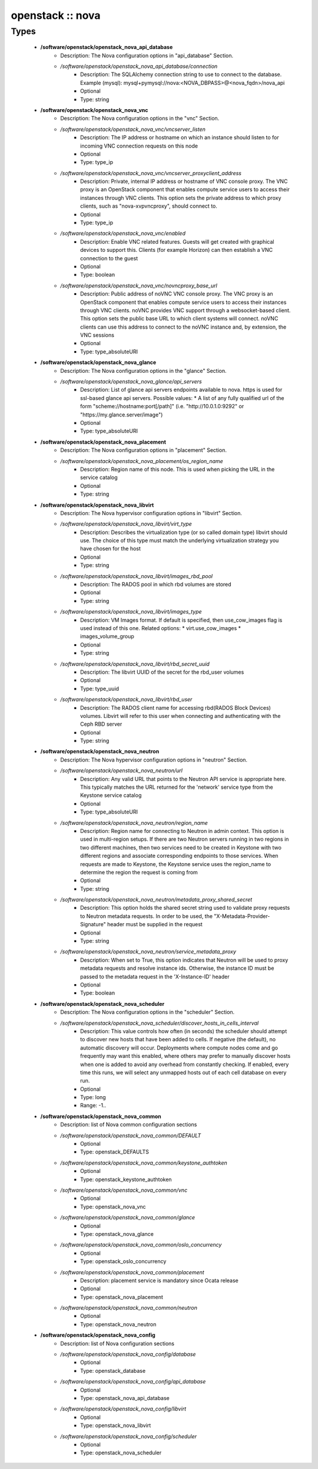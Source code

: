 #################
openstack :: nova
#################

Types
-----

 - **/software/openstack/openstack_nova_api_database**
    - Description: The Nova configuration options in "api_database" Section.
    - */software/openstack/openstack_nova_api_database/connection*
        - Description: The SQLAlchemy connection string to use to connect to the database. Example (mysql): mysql+pymysql://nova:<NOVA_DBPASS>@<nova_fqdn>/nova_api
        - Optional
        - Type: string
 - **/software/openstack/openstack_nova_vnc**
    - Description: The Nova configuration options in the "vnc" Section.
    - */software/openstack/openstack_nova_vnc/vncserver_listen*
        - Description: The IP address or hostname on which an instance should listen to for incoming VNC connection requests on this node
        - Optional
        - Type: type_ip
    - */software/openstack/openstack_nova_vnc/vncserver_proxyclient_address*
        - Description: Private, internal IP address or hostname of VNC console proxy. The VNC proxy is an OpenStack component that enables compute service users to access their instances through VNC clients. This option sets the private address to which proxy clients, such as "nova-xvpvncproxy", should connect to.
        - Optional
        - Type: type_ip
    - */software/openstack/openstack_nova_vnc/enabled*
        - Description: Enable VNC related features. Guests will get created with graphical devices to support this. Clients (for example Horizon) can then establish a VNC connection to the guest
        - Optional
        - Type: boolean
    - */software/openstack/openstack_nova_vnc/novncproxy_base_url*
        - Description: Public address of noVNC VNC console proxy. The VNC proxy is an OpenStack component that enables compute service users to access their instances through VNC clients. noVNC provides VNC support through a websocket-based client. This option sets the public base URL to which client systems will connect. noVNC clients can use this address to connect to the noVNC instance and, by extension, the VNC sessions
        - Optional
        - Type: type_absoluteURI
 - **/software/openstack/openstack_nova_glance**
    - Description: The Nova configuration options in the "glance" Section.
    - */software/openstack/openstack_nova_glance/api_servers*
        - Description: List of glance api servers endpoints available to nova. https is used for ssl-based glance api servers. Possible values: * A list of any fully qualified url of the form "scheme://hostname:port[/path]" (i.e. "http://10.0.1.0:9292" or "https://my.glance.server/image")
        - Optional
        - Type: type_absoluteURI
 - **/software/openstack/openstack_nova_placement**
    - Description: The Nova configuration options in "placement" Section.
    - */software/openstack/openstack_nova_placement/os_region_name*
        - Description: Region name of this node. This is used when picking the URL in the service catalog
        - Optional
        - Type: string
 - **/software/openstack/openstack_nova_libvirt**
    - Description: The Nova hypervisor configuration options in "libvirt" Section.
    - */software/openstack/openstack_nova_libvirt/virt_type*
        - Description: Describes the virtualization type (or so called domain type) libvirt should use. The choice of this type must match the underlying virtualization strategy you have chosen for the host
        - Optional
        - Type: string
    - */software/openstack/openstack_nova_libvirt/images_rbd_pool*
        - Description: The RADOS pool in which rbd volumes are stored
        - Optional
        - Type: string
    - */software/openstack/openstack_nova_libvirt/images_type*
        - Description: VM Images format. If default is specified, then use_cow_images flag is used instead of this one. Related options: * virt.use_cow_images * images_volume_group
        - Optional
        - Type: string
    - */software/openstack/openstack_nova_libvirt/rbd_secret_uuid*
        - Description: The libvirt UUID of the secret for the rbd_user volumes
        - Optional
        - Type: type_uuid
    - */software/openstack/openstack_nova_libvirt/rbd_user*
        - Description: The RADOS client name for accessing rbd(RADOS Block Devices) volumes. Libvirt will refer to this user when connecting and authenticating with the Ceph RBD server
        - Optional
        - Type: string
 - **/software/openstack/openstack_nova_neutron**
    - Description: The Nova hypervisor configuration options in "neutron" Section.
    - */software/openstack/openstack_nova_neutron/url*
        - Description: Any valid URL that points to the Neutron API service is appropriate here. This typically matches the URL returned for the 'network' service type from the Keystone service catalog
        - Optional
        - Type: type_absoluteURI
    - */software/openstack/openstack_nova_neutron/region_name*
        - Description: Region name for connecting to Neutron in admin context. This option is used in multi-region setups. If there are two Neutron servers running in two regions in two different machines, then two services need to be created in Keystone with two different regions and associate corresponding endpoints to those services. When requests are made to Keystone, the Keystone service uses the region_name to determine the region the request is coming from
        - Optional
        - Type: string
    - */software/openstack/openstack_nova_neutron/metadata_proxy_shared_secret*
        - Description: This option holds the shared secret string used to validate proxy requests to Neutron metadata requests. In order to be used, the "X-Metadata-Provider-Signature" header must be supplied in the request
        - Optional
        - Type: string
    - */software/openstack/openstack_nova_neutron/service_metadata_proxy*
        - Description: When set to True, this option indicates that Neutron will be used to proxy metadata requests and resolve instance ids. Otherwise, the instance ID must be passed to the metadata request in the 'X-Instance-ID' header
        - Optional
        - Type: boolean
 - **/software/openstack/openstack_nova_scheduler**
    - Description: The Nova configuration options in the "scheduler" Section.
    - */software/openstack/openstack_nova_scheduler/discover_hosts_in_cells_interval*
        - Description: This value controls how often (in seconds) the scheduler should attempt to discover new hosts that have been added to cells. If negative (the default), no automatic discovery will occur. Deployments where compute nodes come and go frequently may want this enabled, where others may prefer to manually discover hosts when one is added to avoid any overhead from constantly checking. If enabled, every time this runs, we will select any unmapped hosts out of each cell database on every run.
        - Optional
        - Type: long
        - Range: -1..
 - **/software/openstack/openstack_nova_common**
    - Description: list of Nova common configuration sections
    - */software/openstack/openstack_nova_common/DEFAULT*
        - Optional
        - Type: openstack_DEFAULTS
    - */software/openstack/openstack_nova_common/keystone_authtoken*
        - Optional
        - Type: openstack_keystone_authtoken
    - */software/openstack/openstack_nova_common/vnc*
        - Optional
        - Type: openstack_nova_vnc
    - */software/openstack/openstack_nova_common/glance*
        - Optional
        - Type: openstack_nova_glance
    - */software/openstack/openstack_nova_common/oslo_concurrency*
        - Optional
        - Type: openstack_oslo_concurrency
    - */software/openstack/openstack_nova_common/placement*
        - Description: placement service is mandatory since Ocata release
        - Optional
        - Type: openstack_nova_placement
    - */software/openstack/openstack_nova_common/neutron*
        - Optional
        - Type: openstack_nova_neutron
 - **/software/openstack/openstack_nova_config**
    - Description: list of Nova configuration sections
    - */software/openstack/openstack_nova_config/database*
        - Optional
        - Type: openstack_database
    - */software/openstack/openstack_nova_config/api_database*
        - Optional
        - Type: openstack_nova_api_database
    - */software/openstack/openstack_nova_config/libvirt*
        - Optional
        - Type: openstack_nova_libvirt
    - */software/openstack/openstack_nova_config/scheduler*
        - Optional
        - Type: openstack_nova_scheduler
